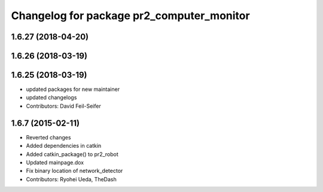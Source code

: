^^^^^^^^^^^^^^^^^^^^^^^^^^^^^^^^^^^^^^^^^^
Changelog for package pr2_computer_monitor
^^^^^^^^^^^^^^^^^^^^^^^^^^^^^^^^^^^^^^^^^^

1.6.27 (2018-04-20)
-------------------

1.6.26 (2018-03-19)
-------------------

1.6.25 (2018-03-19)
-------------------
* updated packages for new maintainer
* updated changelogs
* Contributors: David Feil-Seifer

1.6.7 (2015-02-11)
------------------
* Reverted changes
* Added dependencies in catkin
* Added catkin_package() to pr2_robot
* Updated mainpage.dox
* Fix binary location of network_detector
* Contributors: Ryohei Ueda, TheDash
